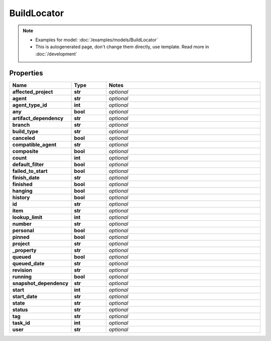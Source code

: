 BuildLocator
#########

.. note::

  + Examples for model: :doc:`/examples/models/BuildLocator`
  + This is autogenerated page, don't change them directly, use template. Read more in :doc:`/development`

Properties
----------
.. list-table::
   :widths: 15 15 70
   :header-rows: 1

   * - Name
     - Type
     - Notes
   * - **affected_project**
     - **str**
     - `optional` 
   * - **agent**
     - **str**
     - `optional` 
   * - **agent_type_id**
     - **int**
     - `optional` 
   * - **any**
     - **bool**
     - `optional` 
   * - **artifact_dependency**
     - **str**
     - `optional` 
   * - **branch**
     - **str**
     - `optional` 
   * - **build_type**
     - **str**
     - `optional` 
   * - **canceled**
     - **bool**
     - `optional` 
   * - **compatible_agent**
     - **str**
     - `optional` 
   * - **composite**
     - **bool**
     - `optional` 
   * - **count**
     - **int**
     - `optional` 
   * - **default_filter**
     - **bool**
     - `optional` 
   * - **failed_to_start**
     - **bool**
     - `optional` 
   * - **finish_date**
     - **str**
     - `optional` 
   * - **finished**
     - **bool**
     - `optional` 
   * - **hanging**
     - **bool**
     - `optional` 
   * - **history**
     - **bool**
     - `optional` 
   * - **id**
     - **str**
     - `optional` 
   * - **item**
     - **str**
     - `optional` 
   * - **lookup_limit**
     - **int**
     - `optional` 
   * - **number**
     - **str**
     - `optional` 
   * - **personal**
     - **bool**
     - `optional` 
   * - **pinned**
     - **bool**
     - `optional` 
   * - **project**
     - **str**
     - `optional` 
   * - **_property**
     - **str**
     - `optional` 
   * - **queued**
     - **bool**
     - `optional` 
   * - **queued_date**
     - **str**
     - `optional` 
   * - **revision**
     - **str**
     - `optional` 
   * - **running**
     - **bool**
     - `optional` 
   * - **snapshot_dependency**
     - **str**
     - `optional` 
   * - **start**
     - **int**
     - `optional` 
   * - **start_date**
     - **str**
     - `optional` 
   * - **state**
     - **str**
     - `optional` 
   * - **status**
     - **str**
     - `optional` 
   * - **tag**
     - **str**
     - `optional` 
   * - **task_id**
     - **int**
     - `optional` 
   * - **user**
     - **str**
     - `optional` 


